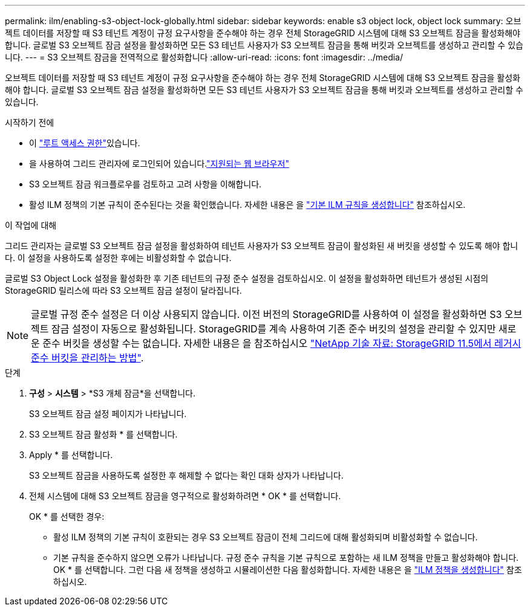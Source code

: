 ---
permalink: ilm/enabling-s3-object-lock-globally.html 
sidebar: sidebar 
keywords: enable s3 object lock, object lock 
summary: 오브젝트 데이터를 저장할 때 S3 테넌트 계정이 규정 요구사항을 준수해야 하는 경우 전체 StorageGRID 시스템에 대해 S3 오브젝트 잠금을 활성화해야 합니다. 글로벌 S3 오브젝트 잠금 설정을 활성화하면 모든 S3 테넌트 사용자가 S3 오브젝트 잠금을 통해 버킷과 오브젝트를 생성하고 관리할 수 있습니다. 
---
= S3 오브젝트 잠금을 전역적으로 활성화합니다
:allow-uri-read: 
:icons: font
:imagesdir: ../media/


[role="lead"]
오브젝트 데이터를 저장할 때 S3 테넌트 계정이 규정 요구사항을 준수해야 하는 경우 전체 StorageGRID 시스템에 대해 S3 오브젝트 잠금을 활성화해야 합니다. 글로벌 S3 오브젝트 잠금 설정을 활성화하면 모든 S3 테넌트 사용자가 S3 오브젝트 잠금을 통해 버킷과 오브젝트를 생성하고 관리할 수 있습니다.

.시작하기 전에
* 이 link:../admin/admin-group-permissions.html["루트 액세스 권한"]있습니다.
* 을 사용하여 그리드 관리자에 로그인되어 있습니다.link:../admin/web-browser-requirements.html["지원되는 웹 브라우저"]
* S3 오브젝트 잠금 워크플로우를 검토하고 고려 사항을 이해합니다.
* 활성 ILM 정책의 기본 규칙이 준수된다는 것을 확인했습니다. 자세한 내용은 을 link:creating-default-ilm-rule.html["기본 ILM 규칙을 생성합니다"] 참조하십시오.


.이 작업에 대해
그리드 관리자는 글로벌 S3 오브젝트 잠금 설정을 활성화하여 테넌트 사용자가 S3 오브젝트 잠금이 활성화된 새 버킷을 생성할 수 있도록 해야 합니다. 이 설정을 사용하도록 설정한 후에는 비활성화할 수 없습니다.

글로벌 S3 Object Lock 설정을 활성화한 후 기존 테넌트의 규정 준수 설정을 검토하십시오. 이 설정을 활성화하면 테넌트가 생성된 시점의 StorageGRID 릴리스에 따라 S3 오브젝트 잠금 설정이 달라집니다.


NOTE: 글로벌 규정 준수 설정은 더 이상 사용되지 않습니다. 이전 버전의 StorageGRID를 사용하여 이 설정을 활성화하면 S3 오브젝트 잠금 설정이 자동으로 활성화됩니다. StorageGRID를 계속 사용하여 기존 준수 버킷의 설정을 관리할 수 있지만 새로운 준수 버킷을 생성할 수는 없습니다. 자세한 내용은 을 참조하십시오 https://kb.netapp.com/Advice_and_Troubleshooting/Hybrid_Cloud_Infrastructure/StorageGRID/How_to_manage_legacy_Compliant_buckets_in_StorageGRID_11.5["NetApp 기술 자료: StorageGRID 11.5에서 레거시 준수 버킷을 관리하는 방법"^].

.단계
. *구성* > *시스템* > *S3 개체 잠금*을 선택합니다.
+
S3 오브젝트 잠금 설정 페이지가 나타납니다.

. S3 오브젝트 잠금 활성화 * 를 선택합니다.
. Apply * 를 선택합니다.
+
S3 오브젝트 잠금을 사용하도록 설정한 후 해제할 수 없다는 확인 대화 상자가 나타납니다.

. 전체 시스템에 대해 S3 오브젝트 잠금을 영구적으로 활성화하려면 * OK * 를 선택합니다.
+
OK * 를 선택한 경우:

+
** 활성 ILM 정책의 기본 규칙이 호환되는 경우 S3 오브젝트 잠금이 전체 그리드에 대해 활성화되며 비활성화할 수 없습니다.
** 기본 규칙을 준수하지 않으면 오류가 나타납니다. 규정 준수 규칙을 기본 규칙으로 포함하는 새 ILM 정책을 만들고 활성화해야 합니다. OK * 를 선택합니다. 그런 다음 새 정책을 생성하고 시뮬레이션한 다음 활성화합니다. 자세한 내용은 을 link:creating-ilm-policy.html["ILM 정책을 생성합니다"] 참조하십시오.




